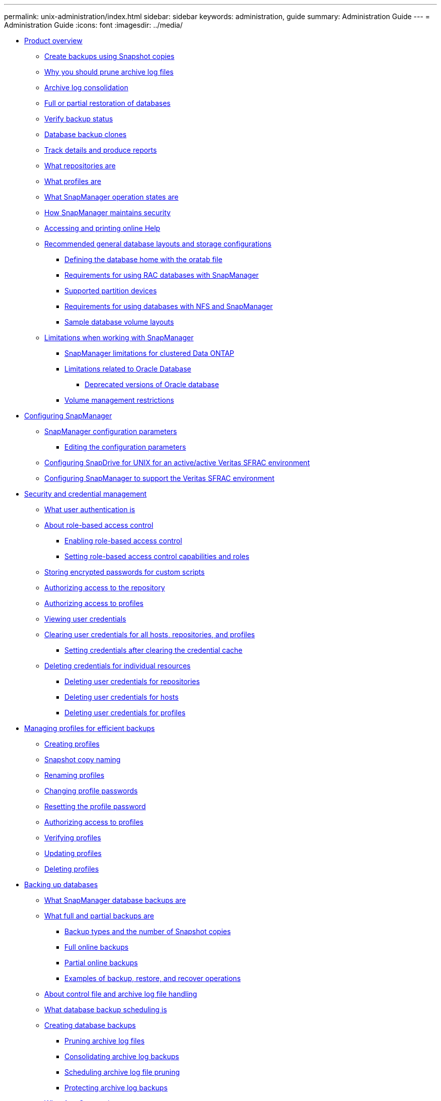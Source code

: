 ---
permalink: unix-administration/index.html
sidebar: sidebar
keywords: administration, guide
summary: Administration Guide
---
= Administration Guide
:icons: font
:imagesdir: ../media/

* xref:reference_smsap_isg_product_overview.adoc[Product overview]
 ** xref:concept_create_backups_using_snapshot_copies.adoc[Create backups using Snapshot copies]
 ** xref:concept_why_you_should_prune_archive_log_files.adoc[Why you should prune archive log files]
 ** xref:concept_archive_log_consolidation.adoc[Archive log consolidation]
 ** xref:concept_full_or_partial_restoration_of_the_database.adoc[Full or partial restoration of databases]
 ** xref:concept_verify_backup_status.adoc[Verify backup status]
 ** xref:concept_clone_database_backups.adoc[Database backup clones]
 ** xref:concept_track_details_and_produce_reports.adoc[Track details and produce reports]
 ** xref:concept_what_repositories_are.adoc[What repositories are]
 ** xref:concept_what_profiles_are.adoc[What profiles are]
 ** xref:concept_what_snapmanager_operation_states_are.adoc[What SnapManager operation states are]
 ** xref:concept_snapmanager_security.adoc[How SnapManager maintains security]
 ** xref:task_accessing_and_printing_online_help.adoc[Accessing and printing online Help]
 ** xref:concept_general_layout_and_configuration.adoc[Recommended general database layouts and storage configurations]
  *** xref:task_defining_the_database_home_with_the_oratab_file.adoc[Defining the database home with the oratab file]
  *** xref:concept_requirements_for_using_rac_databases_with_snapmanager.adoc[Requirements for using RAC databases with SnapManager]
  *** xref:reference_supported_partition_devices.adoc[Supported partition devices]
  *** xref:concept_requirements_for_using_databases_with_nfs_and_snapmanager.adoc[Requirements for using databases with NFS and SnapManager]
  *** xref:reference_sample_database_volume_layouts.adoc[Sample database volume layouts]
 ** xref:concept_limitations.adoc[Limitations when working with SnapManager]
  *** xref:concept_snapmanger_limitations_for_clustered_data_ontap.adoc[SnapManager limitations for clustered Data ONTAP]
  *** xref:concept_limitations_related_to_oracle_database.adoc[Limitations related to Oracle Database]
   **** xref:concept_deprecated_versions_of_oracle_database.adoc[Deprecated versions of Oracle database]
  *** xref:concept_volume_management_restrictions.adoc[Volume management restrictions]
* xref:concept_configuring_snapmanager_for_oraclesap.adoc[Configuring SnapManager]
 ** xref:reference_snapmanager_configuration_parameters.adoc[SnapManager configuration parameters]
  *** xref:task_editing_the_configuration_parameters.adoc[Editing the configuration parameters]
 ** xref:task_configuring_snapdrive_in_an_active_active_unix_environment.adoc[Configuring SnapDrive for UNIX for an active/active Veritas SFRAC environment]
 ** xref:task_configuring_snapmanager_for_oracle_with_veritas_file_system.adoc[Configuring SnapManager to support the Veritas SFRAC environment]
* xref:concept_managing_security_and_credentials.adoc[Security and credential management]
 ** xref:concept_what_user_authentication_is.adoc[What user authentication is]
 ** xref:concept_about_role_based_access_control.adoc[About role-based access control]
  *** xref:task_enabling_role_based_access_control.adoc[Enabling role-based access control]
  *** xref:task_setting_role_based_access_control_capabilities_and_roles.adoc[Setting role-based access control capabilities and roles]
 ** xref:task_storing_encrypted_passwords_for_custom_scripts.adoc[Storing encrypted passwords for custom scripts]
 ** xref:task_authorizing_user_access_to_the_repository.adoc[Authorizing access to the repository]
 ** xref:task_authorizing_user_access_to_profiles.adoc[Authorizing access to profiles]
 ** xref:task_viewing_user_credentials.adoc[Viewing user credentials]
 ** xref:task_clearing_user_credentials_for_all_hosts_repositories_and_profiles.adoc[Clearing user credentials for all hosts, repositories, and profiles]
  *** xref:task_setting_credentials_after_clearing_credential_cache.adoc[Setting credentials after clearing the credential cache]
 ** xref:task_deleting_credentials_for_individual_resources.adoc[Deleting credentials for individual resources]
  *** xref:task_deleting_user_credentials_for_repositories.adoc[Deleting user credentials for repositories]
  *** xref:task_deleting_user_credentials_for_hosts.adoc[Deleting user credentials for hosts]
  *** xref:task_deleting_user_credentials_for_profiles.adoc[Deleting user credentials for profiles]
* xref:concept_managing_profiles_for_efficient_backups.adoc[Managing profiles for efficient backups]
 ** xref:task_creating_profiles.adoc[Creating profiles]
 ** xref:concept_snapshot_copy_naming.adoc[Snapshot copy naming]
 ** xref:task_renaming_profiles.adoc[Renaming profiles]
 ** xref:task_changing_profile_passwords.adoc[Changing profile passwords]
 ** xref:task_resetting_profile_password.adoc[Resetting the profile password]
 ** xref:task_authorizing_user_access_to_profiles.adoc[Authorizing access to profiles]
 ** xref:task_verifying_profiles.adoc[Verifying profiles]
 ** xref:task_updating_profiles.adoc[Updating profiles]
 ** xref:task_deleting_profiles.adoc[Deleting profiles]
* xref:concept_database_backup_management.adoc[Backing up databases]
 ** xref:concept_what_snapmanager_database_backups_are.adoc[What SnapManager database backups are]
 ** xref:concept_what_full_and_partial_backups_are.adoc[What full and partial backups are]
  *** xref:concept_backup_types_and_the_number_of_snapshot_copies.adoc[Backup types and the number of Snapshot copies]
  *** xref:concept_full_online_backups.adoc[Full online backups]
  *** xref:concept_partial_online_backups.adoc[Partial online backups]
  *** xref:reference_examples_of_backup_restore_and_recover_operations.adoc[Examples of backup, restore, and recover operations]
 ** xref:concept_about_control_file_and_archive_log_file_handling.adoc[About control file and archive log file handling]
 ** xref:concept_what_database_backup_scheduling_is.adoc[What database backup scheduling is]
 ** xref:task_creating_database_backups.adoc[Creating database backups]
  *** xref:task_pruning_archive_log_files.adoc[Pruning archive log files]
  *** xref:task_consolidating_archive_log_backups.adoc[Consolidating archive log backups]
  *** xref:task_scheduling_archive_log_file_pruning.adoc[Scheduling archive log file pruning]
  *** xref:task_protecting_archive_log_backups.adoc[Protecting archive log backups]
 ** xref:concept_what_autosupport_is.adoc[What AutoSupport is]
  *** xref:task_adding_storage_systems_to_the_snapmanager_server_host.adoc[Adding storage systems operating in clustered Data ONTAP to the SnapManager server host]
  *** xref:task_enabling_autosupport_in_snapmanager.adoc[Enabling AutoSupport in SnapManager]
  *** xref:task_disabling_autosupport_in_snapmanager.adoc[Disabling AutoSupport in SnapManager]
 ** xref:task_verifying_database_backups.adoc[Verifying database backups]
 ** xref:task_changing_the_backup_retention_policy.adoc[Changing the backup retention policy]
  *** xref:task_retaining_backups_forever.adoc[Retaining backups forever]
  *** xref:task_assigning_backups_with_a_specific_retention_class.adoc[Assigning backups with a specific retention class]
  *** xref:task_changing_the_retention_policy_default_behavior.adoc[Changing the retention policy default behavior]
  *** xref:task_freeing_or_deleting_retention_policy_exempt_backups.adoc[Freeing or deleting retention policy exempt backups]
 ** xref:task_viewing_a_list_of_backups.adoc[Viewing a list of backups]
 ** xref:task_viewing_backup_details.adoc[Viewing backup details]
 ** xref:task_mounting_backups.adoc[Mounting backups]
 ** xref:task_unmounting_backups.adoc[Unmounting backups]
 ** xref:task_freeing_backups.adoc[Freeing backups]
 ** xref:task_deleting_backups.adoc[Deleting backups]
* xref:concept_scheduling_database_backups.adoc[Scheduling database backups]
 ** xref:task_creating_backup_schedules.adoc[Creating backup schedules]
 ** xref:task_updating_a_backup_schedule.adoc[Updating a backup schedule]
 ** xref:task_viewing_a_list_of_scheduled_operations.adoc[Viewing a list of scheduled operations]
 ** xref:task_suspending_backup_schedules.adoc[Suspending backup schedules]
 ** xref:task_resuming_backup_schedules.adoc[Resuming backup schedules]
 ** xref:task_deleting_backup_schedules.adoc[Deleting backup schedules]
* xref:concept_restoring_database_backup.adoc[Restoring database backups]
 ** xref:concept_what_database_restore_is.adoc[What database restore is]
  *** xref:concept_when_can_you_use_fast_restore.adoc[Guidelines for when you can use fast restore]
   **** xref:concept_advantages_and_disadvantages_of_using_fast_restore.adoc[Advantages and disadvantages of using fast restore]
  *** xref:concept_fast_restore_eligibility_checks.adoc[Fast restore eligibility checks]
  *** xref:concept_backup_recovery.adoc[Backup recovery]
  *** xref:concept_database_state_needed_for_restore_process.adoc[Database state needed for the restore process]
  *** xref:concept_restore_preview_plans.adoc[What restore preview plans are]
 ** xref:task_previewing_backup_restore_information.adoc[Previewing backup restore information]
 ** xref:task_restoring_backups_using_fast_restore.adoc[Restoring backups by using fast restore]
 ** xref:task_restoring_backup_using_single_file_snaprestore.adoc[Restoring backups by using Single File SnapRestore]
 ** xref:task_restoring_backups_on_primary_storage.adoc[Restoring backups on primary storage]
 ** xref:concept_restore_files_from_an_alternate_location.adoc[Restore files from an alternate location]
  *** xref:concept_restore_backups_from_an_alternate_location_overview.adoc[Restore backups from an alternate location overview]
   **** xref:concept_restoration_of_the_data_from_files.adoc[Restoration of the data from files]
   **** xref:concept_restoration_of_the_data_from_file_systems.adoc[Restoration of data from the file system]
   **** xref:concept_restoration_of_the_data_from_raw_devices.adoc[Restoration of the data from raw devices]
  *** xref:task_creating_restore_specifications.adoc[Creating restore specifications]
  *** xref:task_restoring_backups_from_an_alternate_location.adoc[Restoring backups from an alternate location]
* xref:concept_cloning_database_backup.adoc[Cloning database backup]
 ** xref:concept_what_cloning_is.adoc[What Cloning is]
 ** xref:concept_cloning_methods.adoc[Cloning methods]
 ** xref:task_creating_clone_specifications.adoc[Creating clone specifications]
  *** xref:task_cloning_databases_and_using_custom_plugin_scripts.adoc[Cloning databases and using custom plug-in scripts]
 ** xref:task_cloning_databases_from_backups.adoc[Cloning databases from backups]
 ** xref:task_cloning_databases_in_the_current_state.adoc[Cloning databases in the current state]
 ** xref:task_cloning_database_backups_without_resetlogs.adoc[Cloning database backups without resetlogs]
 ** xref:concept_considerations_for_cloning_a_database_to_an_alternate_host.adoc[Considerations for cloning a database to an alternate host]
  *** xref:task_cloning_a_database_to_an_alternate_host.adoc[Cloning a database to an alternate host]
 ** xref:task_viewing_a_list_of_clones.adoc[Viewing a list of clones]
 ** xref:task_viewing_detailed_clone_information.adoc[Viewing detailed clone information]
 ** xref:task_deleting_clones.adoc[Deleting clones]
 ** xref:concept_splitting_a_clone.adoc[Splitting a clone]
  *** xref:task_viewing_clone_split_estimate.adoc[Viewing a clone split estimate]
  *** xref:task_splitting_a_clone_on_a_primary_or_secondary_storage.adoc[Splitting a clone on primary or secondary storage]
  *** xref:task_viewing_status_of_clone_split_process.adoc[Viewing the status of the clone split process]
  *** xref:task_viewing_the_result_of_the_clone_split_process.adoc[Viewing the result of the clone split process]
  *** xref:task_stopping_the_clone_split_process.adoc[Stopping the clone split process]
  *** xref:task_deleting_profile.adoc[Deleting a profile]
  *** xref:task_destroying_split_clone_and_associated_profile.adoc[Destroying a split clone and underlying storage]
  *** xref:task_deleting_a_clone_split_operation_cycle_from_a_repository_database.adoc[Deleting a clone split operation cycle from a repository database]
* xref:concept_introduction_to_data_protection_in_snapmanager.adoc[Introduction to data protection in SnapManager]
 ** xref:concept_what_protection_policies_are.adoc[What protection policies are]
 ** xref:concept_what_protection_states_are.adoc[What protection states are]
 ** xref:concept_what_resource_pools_are.adoc[What resource pools are]
 ** xref:concept_about_different_protection_policies.adoc[About different protection policies]
 ** xref:concept_configuring_and_enabling_policy_driven_data_protection.adoc[Configuring and enabling policy-driven data protection]
  *** xref:task_configuring_snapdrive_when_rbac_is_enabled.adoc[Configuring DataFabric Manager server and SnapDrive when RBAC is enabled]
  *** xref:task_configuring_snapdrive_when_rbac_is_not_enabled.adoc[Configuring SnapDrive when RBAC is not enabled]
  *** xref:concept_understanding_enabling_or_disabling_of_data_protection_in_profile.adoc[Understanding enabling or disabling of data protection in profile]
 ** xref:concept_how_snapmanager_retains_backups_on_the_local_storage.adoc[How SnapManager retains backups on the local storage]
 ** xref:concept_prerequisites_for_data_protection.adoc[Considerations for performing data protection]
  *** xref:concept_licenses_required_for_data_protection.adoc[Licences required for data protection in SnapManager]
 ** xref:task_protecting_database_backups_on_secondary_storage.adoc[Protecting database backups on secondary or tertiary storage]
 ** xref:concept_restoring_protected_backups_from_secondary_storage.adoc[Restoring protected backups from secondary storage]
  *** xref:concept_restores_of_protected_backups_overview.adoc[Restores of protected backups overview]
  *** xref:task_restoring_backups_from_secondary_storage.adoc[Restoring backups from secondary storage]
 ** xref:task_cloning_protected_backups.adoc[Cloning protected backups]
* xref:concept_snapmanager_for_oraclesnapmanager_for_sap_uses_protection_manager_to_protect_a_database_backup.adoc[SnapManager for SAP uses Protection Manager to protect a database backup]
 ** xref:concept_details_of_the_target_database.adoc[Details of the target database]
 ** xref:concept_primary_and_secondary_storage_configuration_and_topology.adoc[Primary and secondary storage configuration and topology]
 ** xref:concept_backup_schedule_and_retention_strategy.adoc[Backup schedule and retention strategy]
 ** xref:concept_workflow_summary_for_local_and_secondary_database_backup.adoc[Workflow summary for local and secondary database backup]
 ** xref:task_protected_backup_configuration_and_execution.adoc[Protected backup configuration and execution]
  *** xref:task_using_snapmanager_for_oraclesnapmanager_for_sap_to_create_the_database_profile_for_a_local_backup.adoc[Using SnapManager for SAP to create the database profile for a local backup]
  *** xref:task_using_protection_manager_to_configure_a_secondary_resource_pool.adoc[Using Protection Manager to configure a secondary resource pool]
  *** xref:task_using_protection_manager_to_configure_secondary_backup_schedules.adoc[Using Protection Manager to configure secondary backup schedules]
  *** xref:task_using_protection_manager_to_configure_a_secondary_backup_protection_policy.adoc[Using Protection Manager to configure a secondary backup protection policy]
  *** xref:task_using_snapmanager_for_oraclesnapmanager_for_sap_to_create_the_database_profile_and_assign_a_protection_policy.adoc[Using SnapManager for SAP to create the database profile and assign a protection policy]
  *** xref:task_using_protection_manager_to_provision_the_new_dataset.adoc[Using Protection Manager to provision the new dataset]
  *** xref:task_using_snapmanager_for_oraclesnapmanager_for_sap_to_create_a_protected_backup.adoc[Using SnapManager for SAP to create a protected backup]
  *** xref:task_using_snapmanager_for_oraclesnapmanager_for_sapto_confirm_backup_protection.adoc[Using SnapManager for SAP to confirm backup protection]
 ** xref:task_database_restoration_from_backup.adoc[Database restoration from backup]
  *** xref:task_use_snapmanager_for_oraclesnapmanager_for_sapto_restore_a_local_backup_on_primary_storage.adoc[Using SnapManager for SAP to restore a local backup on primary storage]
  *** xref:task_using_snapmanager_for_oraclesnapmanager_for_sap_to_restore_backups_from_secondary_storage.adoc[Using SnapManager for SAP to restore backups from secondary storage]
* xref:concept_performing_management_operations.adoc[Performing management operations]
 ** xref:task_viewing_a_list_of_operations.adoc[Viewing a list of operations]
 ** xref:task_viewing_operation_details.adoc[Viewing operation details]
 ** xref:task_issuing_commands_from_an_alternate_host.adoc[Issuing commands from an alternate host]
 ** xref:task_checking_the_snapmanager_software_version.adoc[Checking the SnapManager software version]
 ** xref:task_stopping_the_snapmanager_host_server.adoc[Stopping the SnapManager host server]
 ** xref:task_restarting_the_snapmanager_unix_host_server.adoc[Restarting the SnapManager UNIX host server]
 ** xref:task_uninstalling_the_software_from_a_unix_host.adoc[Uninstalling the software from a UNIX host]
* xref:concept_configuring_e_mail_notification.adoc[Configuring notification]
 ** xref:task_configuring_mail_server_for_a_repository.adoc[Configuring mail server for a repository]
 ** xref:task_configuring_e_mail_notification_for_a_new_profile.adoc[Configuring e-mail notification for a new profile]
  *** xref:task_customizing_e_mail_subject_for_a_new_profile.adoc[Customizing the e-mail subject for a new profile]
 ** xref:task_configuring_e_mail_notification_for_an_existing_profile.adoc[Configuring e-mail notification for an existing profile]
  *** xref:task_customizing_the_email_subject_for_an_existing_profile.adoc[Customizing the e-mail subject for an existing profile]
 ** xref:task_configuring_summary_e_mail_notification_for_multiple_profiles.adoc[Configuring summary e-mail notification for multiple profiles]
 ** xref:task_adding_new_profile_to_summary_notification.adoc[Adding a new profile to summary notification]
 ** xref:task_adding_existing_profile_to_summary_notification.adoc[Adding an existing profile to summary notification]
 ** xref:task_disabling_email_notification_for_multiple_profiles.adoc[Disabling e-mail notification for multiple profiles]
* xref:concept_creating_task_specification_file_and_scripts_for_snapmanager_operations.adoc[Creating task specification file and scripts for SnapManager operations]
 ** xref:task_creating_pretask_post_task_and_policy_scripts.adoc[Creating pretask, post-task, and policy scripts]
  *** xref:concept_operations_in_task_scripts.adoc[Operations in task scripts]
  *** xref:concept_variables_available_in_the_task_scripts_for_backup_operation.adoc[Variables available in the task scripts for the backup operation]
  *** xref:concept_variables_available_in_custom_script_for_restore_operation.adoc[Variables available in the task scripts for the restore operation]
  *** xref:concept_variables_available_in_the_task_scripts_for_clone_operation.adoc[Variables available in the task scripts for clone operation]
  *** xref:concept_error_handling_in_custom_scripts.adoc[Error handling in custom scripts]
 ** xref:task_viewing_sample_plugin_scripts.adoc[Viewing sample plug-in scripts]
 ** xref:task_creating_task_scripts.adoc[Creating task scripts]
 ** xref:task_storing_the_task_scripts.adoc[Storing the task scripts]
 ** xref:task_verifying_installation_of_plugin_scripts.adoc[Verifying the installation of plug-in scripts]
 ** xref:task_creating_a_task_specification_file.adoc[Creating a task specification file]
 ** xref:task_performing_backup_restore_and_clone_operations_using_prescript_and_post_scripts.adoc[Performing backup, restore, and clone operations using prescript and post-scripts]
* xref:concept_updating_storage_controller_name_and_database_hostname_associated_with_a_profile.adoc[Updating storage system name and target database host name associated with a profile]
 ** xref:task_updating_storage_system_name_associated_with_a_profile.adoc[Updating the storage system name associated with a profile]
 ** xref:task_viewing_a_list_of_storage_controllers_associated_with_a_profile.adoc[Viewing a list of storage systems associated with a profile]
 ** xref:task_updating_target_database_hostname_associated_with_a_profile.adoc[Updating the target database host name associated with a profile]
* xref:concept_maintaining_history_of_snapmanager_operations.adoc[Maintaining history of SnapManager operations]
 ** xref:task_configuring_history_for_backup_operation.adoc[Configuring history for backup operation]
 ** xref:task_viewing_a_list_of_snapmanager_history_operation_as_a_report.adoc[Viewing a list of SnapManager operation history]
 ** xref:task_viewing_the_detailed_history_of_a_specific_operation_associated_with_a_profile.adoc[Viewing the detailed history of a specific operation associated with a profile]
 ** xref:task_purging_history_of_snapmanager_operation.adoc[Deleting history of SnapManager operation]
 ** xref:task_removing_history_configuration_associated_with_a_single_profile_or_multiple_profiles.adoc[Removing history settings associated with a single profile or multiple profiles]
 ** xref:task_viewing_snapmanger_history_operation_details.adoc[Viewing SnapManager history configuration details]
* xref:concept_using_br_tools_with_snapmanager_for_sap.adoc[Using BR*Tools with SnapManager for SAP]
 ** xref:concept_what_br_tools_are.adoc[What BR*Tools are]
 ** xref:concept_disabling_client_access_to_snapshot_copies.adoc[Disabling client access to Snapshot copies]
 ** xref:concept_profile_usage_for_br_tools_backups.adoc[Profile usage for BR*Tools backups]
 ** xref:concept_database_backups_created_using_brbackup_and_brarchive.adoc[Database backups created using BRBACKUP and BRARCHIVE]
 ** xref:task_scheduling_backups_with_sap_transaction_db13.adoc[Scheduling backups with SAP transaction DB13]
 ** xref:concept_database_restore_by_using_brrestore_and_brrecover.adoc[Database restore by using BRRESTORE and BRRECOVER]
 ** xref:concept_backing_up_and_restoring_files_using_br_tools.adoc[Backing up and restoring files using BR*Tools]
 ** xref:concept_restoring_a_backup_to_a_different_host.adoc[Restoring a backup to a different host]
 ** xref:concept_restoring_a_backup_from_secondary_storage_to_a_different_location.adoc[Restoring a backup from a secondary storage to a different location]
* xref:concept_snapmanager_for_oraclefor_sap_command_reference.adoc[SnapManager for SAP command reference]
 ** xref:reference_the_backint_register_sld_command.adoc[The backint register-sld command]
 ** xref:reference_the_smosmsap_server_restart_command.adoc[The smsap_server restart command]
 ** xref:reference_the_smosmsap_server_start_command.adoc[The smsap_server start command]
 ** xref:reference_the_smosmsap_server_status_command.adoc[The smsap_server status command]
 ** xref:reference_the_smosmsap_server_stop_command.adoc[The smsap_server stop command]
 ** xref:reference_the_smosmsapbackup_create_command.adoc[The smsap backup create command]
 ** xref:reference_the_smosmsapbackup_delete_command.adoc[The smsap backup delete command]
 ** xref:reference_the_smosmsapbackup_free_command.adoc[The smsap backup free command]
 ** xref:reference_the_smosmsapbackup_list_command.adoc[The smsap backup list command]
 ** xref:reference_the_smosmsapbackup_mount_command.adoc[The smsap backup mount command]
 ** xref:reference_the_smosmsapbackup_restore_command.adoc[The smsap backup restore command]
 ** xref:reference_the_smosmsapbackup_show_command.adoc[The smsap backup show command]
 ** xref:reference_the_smosmsapbackup_unmount_command.adoc[The smsap backup unmount command]
 ** xref:reference_the_smosmsapbackup_update_command.adoc[The smsap backup update command]
 ** xref:reference_the_smosmsapbackup_verify_command.adoc[The smsap backup verify command]
 ** xref:reference_the_smosmsapclone_create_command.adoc[The smsap clone create command]
 ** xref:reference_the_smosmsapclone_delete_command.adoc[The smsap clone delete command]
 ** xref:reference_the_smosmsapclone_list_command.adoc[The smsap clone list command]
 ** xref:reference_the_smosmsapclone_show_command.adoc[The smsap clone show command]
 ** xref:reference_the_smosmsapclone_template_command.adoc[The smsap clone template command]
 ** xref:reference_the_smosmsap_clone_update_command.adoc[The smsap clone update command]
 ** xref:reference_the_smosmsap_clone_split_delete_command.adoc[The smsap clone split-delete command]
 ** xref:reference_the_smosmsap_clone_splitestimate_command.adoc[The smsap clone split-estimate command]
 ** xref:reference_the_smosmsap_clone_split_command.adoc[The smsap clone split command]
 ** xref:reference_the_smosmsap_clone_split_result_command.adoc[The smsap clone split-result command]
 ** xref:reference_the_smosmsap_clone_stopsplit_command.adoc[The smsap clone split-stop command]
 ** xref:reference_the_smosmsap_clone_splitstatus_command.adoc[The smsap clone split-status command]
 ** xref:reference_the_smosmsap_clone_detach_command.adoc[The smsap clone detach command]
 ** xref:reference_the_smosmsapcmdfile_command.adoc[The smsap cmdfile command]
 ** xref:reference_the_smosmsapcredential_clear_command.adoc[The smsap credential clear command]
 ** xref:reference_the_smosmsapcredential_delete_command.adoc[The smsap credential delete command]
 ** xref:reference_the_smosmsapcredential_list_command.adoc[The smsap credential list command]
 ** xref:reference_the_smosmsapcredential_set_command.adoc[The smsap credential set command]
 ** xref:reference_the_smosmsap_history_list_command.adoc[The smsap history list command]
 ** xref:reference_the_smosmsap_history_operation_show_command.adoc[The smsap history operation-show command]
 ** xref:reference_the_smosmsap_history_purge_command.adoc[The smsap history purge command]
 ** xref:reference_the_smosmsap_history_remove_command.adoc[The smsap history remove command]
 ** xref:reference_the_smosmsap_history_set_command.adoc[The smsap history set command]
 ** xref:reference_the_smo_smsap_history_show_command.adoc[The smsap history show command]
 ** xref:reference_the_smosmsaphelp_command.adoc[The smsap help command]
 ** xref:reference_the_smo_notification_removesummarynotification_command.adoc[The smsap notification remove-summary-notification command]
 ** xref:reference_the_smosmsap_notification_updatesummarynotification_command.adoc[The smsap notification update-summary-notification command]
 ** xref:reference_the_smosmsap_notification_set_command.adoc[The smsap notification set command]
 ** xref:reference_the_smosmsapoperation_dump_command.adoc[The smsap operation dump command]
 ** xref:reference_the_smosmsapoperation_list_command.adoc[The smsap operation list command]
 ** xref:reference_the_smosmsap_operation_show_command.adoc[The smsap operation show command]
 ** xref:reference_the_smosmsap_password_reset_command.adoc[The smsap password reset command]
 ** xref:reference_the_smosmsap_plugin_check_command.adoc[The smsap plugin check command]
 ** xref:reference_the_smosmsapprofile_create_command.adoc[The smsap profile create command]
 ** xref:reference_the_smosmsapprofile_delete_command.adoc[The smsap profile delete command]
 ** xref:reference_the_smosmsap_profile_destroy_command.adoc[The smsap profile destroy command]
 ** xref:reference_the_smosmsapprofile_dump_command.adoc[The smsap profile dump command]
 ** xref:reference_the_smosmsapprofile_list_command.adoc[The smsap profile list command]
 ** xref:reference_the_smosmsapprofile_show_command.adoc[The smsap profile show command]
 ** xref:reference_the_smosmsapprofile_sync_command.adoc[The smsap profile sync command]
 ** xref:reference_the_smosmsapprofile_update_command.adoc[The smsap profile update command]
 ** xref:reference_the_smosmsapprofile_verify_command.adoc[The smsap profile verify command]
 ** xref:reference_the_smosmsapprotection_policy_command.adoc[The smsap protection-policy command]
 ** xref:reference_the_smosmsaprepository_create_command.adoc[The smsap repository create command]
 ** xref:reference_the_smosmsaprepository_delete_command.adoc[The smsap repository delete command]
 ** xref:reference_the_smosmsap_repository_rollingback_command.adoc[The smsap repository rollback command]
 ** xref:reference_the_smosmsap_repository_rollingupgrade.adoc[The smsap repository rollingupgrade command]
 ** xref:reference_the_smosmsaprepository_show_command.adoc[The smsap repository show command]
 ** xref:reference_the_smosmsaprepository_update_command.adoc[The smsap repository update command]
 ** xref:reference_the_smosmsap_schedule_create_command.adoc[The smsap schedule create command]
 ** xref:reference_the_smosmsap_schedule_delete_command.adoc[The smsap schedule delete command]
 ** xref:reference_the_smosmsap_schedule_list_command.adoc[The smsap schedule list command]
 ** xref:reference_the_smosmsap_schedule_resume_command.adoc[The smsap schedule resume command]
 ** xref:reference_the_smosmsap_schedule_suspend_command.adoc[The smsap schedule suspend command]
 ** xref:reference_the_smosmsap_schedule_update_command.adoc[The smsap schedule update command]
 ** xref:reference_the_smosmsap_storage_list_command.adoc[The smsap storage list command]
 ** xref:reference_the_smosmsap_storage_rename_command.adoc[The smsap storage rename command]
 ** xref:reference_the_smosmsapsystem_dump_command.adoc[The smsap system dump command]
 ** xref:reference_the_smosmsapsystem_verify_command.adoc[The smsap system verify command]
 ** xref:reference_the_smosmsapversion_command.adoc[The smsap version command]
* xref:reference_troubleshooting_snapmanager.adoc[Troubleshooting SnapManager]
 ** xref:concept_dump_files.adoc[Dump files]
  *** xref:task_creating_operation_level_dump_files.adoc[Creating operation-level dump files]
  *** xref:task_creating_profile_level_dump_files.adoc[Creating profile-level dump files]
  *** xref:task_creating_system_level_dump_files.adoc[Creating system-level dump files]
  *** xref:reference_how_to_locate_dump_files.adoc[How to locate dump files]
  *** xref:concept_how_to_collect_dump_files.adoc[How to collect dump files]
  *** xref:concept_collecting_additional_log_information_for_easier_debugging.adoc[Collecting additional log information for easier debugging]
 ** xref:reference_troubleshooting_clone_issues.adoc[Troubleshooting clone issues]
 ** xref:reference_troubleshooting_graphical_user_interface_issues.adoc[Troubleshooting graphical user interface issues]
 ** xref:reference_troubleshooting_snapdrive_issues.adoc[Troubleshooting SnapDrive issues]
 ** xref:reference_troubleshooting_storage_system_renaming_issue.adoc[Troubleshooting storage system renaming issue]
 ** xref:reference_troubleshooting_known_issues.adoc[Troubleshooting known issues]
 ** xref:reference_mounting_a_flexclone_fails_in_nfs_environment.adoc[Mounting a FlexClone volume fails in NFS environment]
 ** xref:reference_running_multiple_parallel_operations_fail_in_snapmanager.adoc[Running multiple parallel operations fails in SnapManager]
 ** xref:reference_where_to_go_for_more_information.adoc[Where to go for more information]
* xref:reference_error_message_classifications.adoc[Error message classifications]
* xref:reference_error_messages.adoc[Error messages]
* xref:reference_copyright.adoc[Copyright]
* xref:reference_trademark.adoc[Trademark]
* xref:concept_how_to_send_comments_about_documentation_and_receive_update_notifications_netapp_post_preface.adoc[How to send comments about documentation and receive update notifications]
